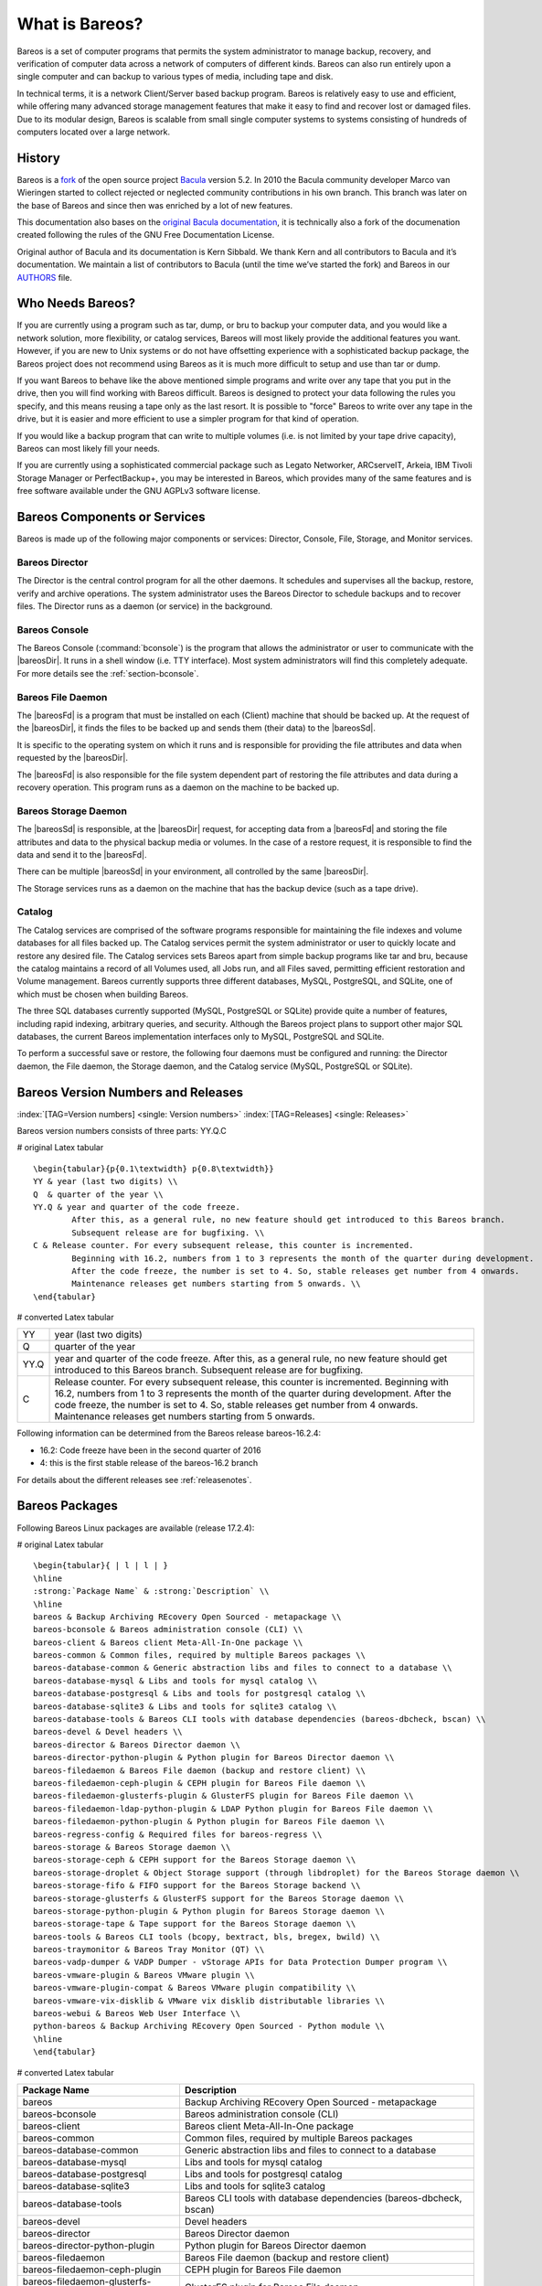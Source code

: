 .. ATTENTION do not edit this file manually.
   It was automatically converted from the corresponding .tex file

.. _GeneralChapter:

What is Bareos?
===============

Bareos is a set of computer programs that permits the system administrator to manage backup, recovery, and verification of computer data across a network of computers of different kinds. Bareos can also run entirely upon a single computer and can backup to various types of media, including tape and disk.

In technical terms, it is a network Client/Server based backup program. Bareos is relatively easy to use and efficient, while offering many advanced storage management features that make it easy to find and recover lost or damaged files. Due to its modular design, Bareos is scalable from small single computer systems to systems consisting of hundreds of computers located over a large network.

.. _History:

History
-------

Bareos is a `fork <http://www.bareos.org/en/faq/items/why_fork.html>`_ of the open source project `Bacula <http://www.bacula.org>`_ version 5.2. In 2010 the Bacula community developer Marco van Wieringen started to collect rejected or neglected community contributions in his own branch. This branch was later on the base of Bareos and since then was enriched by a lot of new features.

This documentation also bases on the `original Bacula documentation <http://www.bacula.org/5.2.x-manuals/en/main/main/>`_, it is technically also a fork of the documenation created following the rules of the GNU Free Documentation License.

Original author of Bacula and its documentation is Kern Sibbald. We thank Kern and all contributors to Bacula and it’s documentation. We maintain a list of contributors to Bacula (until the time we’ve started the fork) and Bareos in our `AUTHORS <https://github.com/bareos/bareos/blob/master/AUTHORS>`_ file.

Who Needs Bareos?
-----------------

If you are currently using a program such as tar, dump, or bru to backup your computer data, and you would like a network solution, more flexibility, or catalog services, Bareos will most likely provide the additional features you want. However, if you are new to Unix systems or do not have offsetting experience with a sophisticated backup package, the Bareos project does not recommend using Bareos as it is much more difficult to setup and use than tar or dump.

If you want Bareos to behave like the above mentioned simple programs and write over any tape that you put in the drive, then you will find working with Bareos difficult. Bareos is designed to protect your data following the rules you specify, and this means reusing a tape only as the last resort. It is possible to "force" Bareos to write over any tape in the drive, but it is easier and more efficient to use a simpler program for that kind of operation.

If you would like a backup program that can write to multiple volumes (i.e. is not limited by your tape drive capacity), Bareos can most likely fill your needs.

If you are currently using a sophisticated commercial package such as Legato Networker, ARCserveIT, Arkeia, IBM Tivoli Storage Manager or PerfectBackup+, you may be interested in Bareos, which provides many of the same features and is free software available under the GNU AGPLv3 software license.

Bareos Components or Services
-----------------------------

Bareos is made up of the following major components or services: Director, Console, File, Storage, and Monitor services.

.. _DirDef:

Bareos Director
~~~~~~~~~~~~~~~

The Director is the central control program for all the other daemons. It schedules and supervises all the backup, restore, verify and archive operations. The system administrator uses the Bareos Director to schedule backups and to recover files. The Director runs as a daemon (or service) in the background. 

.. _UADef:



Bareos Console
~~~~~~~~~~~~~~

The Bareos Console (:command:`bconsole`) is the program that allows the administrator or user to communicate with the |bareosDir|. It runs in a shell window (i.e. TTY interface). Most system administrators will find this completely adequate. For more details see the :ref:`section-bconsole`.

.. _FDDef:

Bareos File Daemon
~~~~~~~~~~~~~~~~~~

The |bareosFd| is a program that must be installed on each (Client) machine that should be backed up. At the request of the |bareosDir|, it finds the files to be backed up and sends them (their data) to the |bareosSd|.

It is specific to the operating system on which it runs and is responsible for providing the file attributes and data when requested by the |bareosDir|.

The |bareosFd| is also responsible for the file system dependent part of restoring the file attributes and data during a recovery operation. This program runs as a daemon on the machine to be backed up.

.. _SDDef:

Bareos Storage Daemon
~~~~~~~~~~~~~~~~~~~~~

The |bareosSd| is responsible, at the |bareosDir| request, for accepting data from a |bareosFd| and storing the file attributes and data to the physical backup media or volumes. In the case of a restore request, it is responsible to find the data and send it to the |bareosFd|.

There can be multiple |bareosSd| in your environment, all controlled by the same |bareosDir|.

The Storage services runs as a daemon on the machine that has the backup device (such as a tape drive).

.. _DBDefinition:

Catalog
~~~~~~~

The Catalog services are comprised of the software programs responsible for maintaining the file indexes and volume databases for all files backed up. The Catalog services permit the system administrator or user to quickly locate and restore any desired file. The Catalog services sets Bareos apart from simple backup programs like tar and bru, because the catalog maintains a record of all Volumes used, all Jobs run, and all Files saved, permitting efficient restoration and Volume management.
Bareos currently supports three different databases, MySQL, PostgreSQL, and SQLite, one of which must be chosen when building Bareos.

The three SQL databases currently supported (MySQL, PostgreSQL or SQLite) provide quite a number of features, including rapid indexing, arbitrary queries, and security. Although the Bareos project plans to support other major SQL databases, the current Bareos implementation interfaces only to MySQL, PostgreSQL and SQLite.

To perform a successful save or restore, the following four daemons must be configured and running: the Director daemon, the File daemon, the Storage daemon, and the Catalog service (MySQL, PostgreSQL or SQLite).

Bareos Version Numbers and Releases
-----------------------------------

:index:`[TAG=Version numbers] <single: Version numbers>` :index:`[TAG=Releases] <single: Releases>`

Bareos version numbers consists of three parts: YY.Q.C

# original Latex tabular

::

   \begin{tabular}{p{0.1\textwidth} p{0.8\textwidth}}
   YY & year (last two digits) \\
   Q  & quarter of the year \\
   YY.Q & year and quarter of the code freeze.
           After this, as a general rule, no new feature should get introduced to this Bareos branch.
           Subsequent release are for bugfixing. \\
   C & Release counter. For every subsequent release, this counter is incremented.
           Beginning with 16.2, numbers from 1 to 3 represents the month of the quarter during development.
           After the code freeze, the number is set to 4. So, stable releases get number from 4 onwards.
           Maintenance releases get numbers starting from 5 onwards. \\
   \end{tabular}

# converted Latex tabular

==== ====================================================================================================================================================================================================================================================================================================================================
YY   year (last two digits)
Q    quarter of the year
YY.Q year and quarter of the code freeze. After this, as a general rule, no new feature should get introduced to this Bareos branch. Subsequent release are for bugfixing.
C    Release counter. For every subsequent release, this counter is incremented. Beginning with 16.2, numbers from 1 to 3 represents the month of the quarter during development. After the code freeze, the number is set to 4. So, stable releases get number from 4 onwards. Maintenance releases get numbers starting from 5 onwards.
==== ====================================================================================================================================================================================================================================================================================================================================

Following information can be determined from the Bareos release bareos-16.2.4:

-  16.2: Code freeze have been in the second quarter of 2016

-  4: this is the first stable release of the bareos-16.2 branch

For details about the different releases see :ref:`releasenotes`.

.. _section-BareosPackages:

Bareos Packages
---------------

Following Bareos Linux packages are available (release 17.2.4):

# original Latex tabular

::

   \begin{tabular}{ | l | l | }
   \hline
   :strong:`Package Name` & :strong:`Description` \\
   \hline
   bareos & Backup Archiving REcovery Open Sourced - metapackage \\
   bareos-bconsole & Bareos administration console (CLI) \\
   bareos-client & Bareos client Meta-All-In-One package \\
   bareos-common & Common files, required by multiple Bareos packages \\
   bareos-database-common & Generic abstraction libs and files to connect to a database \\
   bareos-database-mysql & Libs and tools for mysql catalog \\
   bareos-database-postgresql & Libs and tools for postgresql catalog \\
   bareos-database-sqlite3 & Libs and tools for sqlite3 catalog \\
   bareos-database-tools & Bareos CLI tools with database dependencies (bareos-dbcheck, bscan) \\
   bareos-devel & Devel headers \\
   bareos-director & Bareos Director daemon \\
   bareos-director-python-plugin & Python plugin for Bareos Director daemon \\
   bareos-filedaemon & Bareos File daemon (backup and restore client) \\
   bareos-filedaemon-ceph-plugin & CEPH plugin for Bareos File daemon \\
   bareos-filedaemon-glusterfs-plugin & GlusterFS plugin for Bareos File daemon \\
   bareos-filedaemon-ldap-python-plugin & LDAP Python plugin for Bareos File daemon \\
   bareos-filedaemon-python-plugin & Python plugin for Bareos File daemon \\
   bareos-regress-config & Required files for bareos-regress \\
   bareos-storage & Bareos Storage daemon \\
   bareos-storage-ceph & CEPH support for the Bareos Storage daemon \\
   bareos-storage-droplet & Object Storage support (through libdroplet) for the Bareos Storage daemon \\
   bareos-storage-fifo & FIFO support for the Bareos Storage backend \\
   bareos-storage-glusterfs & GlusterFS support for the Bareos Storage daemon \\
   bareos-storage-python-plugin & Python plugin for Bareos Storage daemon \\
   bareos-storage-tape & Tape support for the Bareos Storage daemon \\
   bareos-tools & Bareos CLI tools (bcopy, bextract, bls, bregex, bwild) \\
   bareos-traymonitor & Bareos Tray Monitor (QT) \\
   bareos-vadp-dumper & VADP Dumper - vStorage APIs for Data Protection Dumper program \\
   bareos-vmware-plugin & Bareos VMware plugin \\
   bareos-vmware-plugin-compat & Bareos VMware plugin compatibility \\
   bareos-vmware-vix-disklib & VMware vix disklib distributable libraries \\
   bareos-webui & Bareos Web User Interface \\
   python-bareos & Backup Archiving REcovery Open Sourced - Python module \\
   \hline
   \end{tabular}

# converted Latex tabular

==================================== =========================================================================
**Package Name**                     **Description**
==================================== =========================================================================
bareos                               Backup Archiving REcovery Open Sourced - metapackage
bareos-bconsole                      Bareos administration console (CLI)
bareos-client                        Bareos client Meta-All-In-One package
bareos-common                        Common files, required by multiple Bareos packages
bareos-database-common               Generic abstraction libs and files to connect to a database
bareos-database-mysql                Libs and tools for mysql catalog
bareos-database-postgresql           Libs and tools for postgresql catalog
bareos-database-sqlite3              Libs and tools for sqlite3 catalog
bareos-database-tools                Bareos CLI tools with database dependencies (bareos-dbcheck, bscan)
bareos-devel                         Devel headers
bareos-director                      Bareos Director daemon
bareos-director-python-plugin        Python plugin for Bareos Director daemon
bareos-filedaemon                    Bareos File daemon (backup and restore client)
bareos-filedaemon-ceph-plugin        CEPH plugin for Bareos File daemon
bareos-filedaemon-glusterfs-plugin   GlusterFS plugin for Bareos File daemon
bareos-filedaemon-ldap-python-plugin LDAP Python plugin for Bareos File daemon
bareos-filedaemon-python-plugin      Python plugin for Bareos File daemon
bareos-regress-config                Required files for bareos-regress
bareos-storage                       Bareos Storage daemon
bareos-storage-ceph                  CEPH support for the Bareos Storage daemon
bareos-storage-droplet               Object Storage support (through libdroplet) for the Bareos Storage daemon
bareos-storage-fifo                  FIFO support for the Bareos Storage backend
bareos-storage-glusterfs             GlusterFS support for the Bareos Storage daemon
bareos-storage-python-plugin         Python plugin for Bareos Storage daemon
bareos-storage-tape                  Tape support for the Bareos Storage daemon
bareos-tools                         Bareos CLI tools (bcopy, bextract, bls, bregex, bwild)
bareos-traymonitor                   Bareos Tray Monitor (QT)
bareos-vadp-dumper                   VADP Dumper - vStorage APIs for Data Protection Dumper program
bareos-vmware-plugin                 Bareos VMware plugin
bareos-vmware-plugin-compat          Bareos VMware plugin compatibility
bareos-vmware-vix-disklib            VMware vix disklib distributable libraries
bareos-webui                         Bareos Web User Interface
python-bareos                        Backup Archiving REcovery Open Sourced - Python module
==================================== =========================================================================

Not all packages (especially optional backends and plugins) are available on all platforms. For details, see :ref:`section-packages`.

Additionally, packages containing debug information are available. These are named differently depending on the distribution (**bareos-debuginfo** or **bareos-dbg** or ...).

Not all packages are required to run Bareos.

-  For the Bareos Director, the package **bareos-director** and one of **bareos-database-postgresql**, **bareos-database-mysql** or **bareos-database-sqlite3** are required. It is recommended to use **bareos-database-postgresql**.

-  For the |bareosSd|, the package **bareos-storage** is required. If you plan to connect tape drives to the storage director, also install the package **bareos-storage-tape**. This is kept separately, because it has additional dependencies for tape tools.

-  On a client, only the package **bareos-filedaemon** is required. If you run it on a workstation, the packages **bareos-traymonitor** gives the user information about running backups.

-  On a Backup Administration system you need to install at least **bareos-bconsole** to have an interactive console to the |bareosDir|.

Quick Start
-----------

To get Bareos up and running quickly, the author recommends that you first scan the Terminology section below, then quickly review the next chapter entitled :ref:`The Current State of Bareos <StateChapter>`, then the :ref:`Installing Bareos <InstallChapter>`, the :ref:`Getting Started with Bareos <QuickStartChapter>`, which will give you a quick overview of getting Bareos running. After which, you should proceed to the chapter
:ref:`How to Configure Bareos <ConfigureChapter>`, and finally the chapter on :ref:`Running Bareos <TutorialChapter>`.

Terminology
-----------

:index:`[TAG=Terminology] <single: Terminology>`

Administrator
   :index:`[TAG=Administrator] <single: Administrator>` The person or persons responsible for administrating the Bareos system.

Backup
   :index:`[TAG=Backup] <single: Backup>` The term Backup refers to a Bareos Job that saves files.

Bootstrap File
   :index:`[TAG=Bootstrap File] <single: Bootstrap File>` The bootstrap file is an ASCII file containing a compact form of commands that allow Bareos or the stand-alone file extraction utility (bextract) to restore the contents of one or more Volumes, for example, the current state of a system just backed up. With a bootstrap file, Bareos can restore your system without a Catalog. You can create a bootstrap file from a Catalog to extract any file or files you wish.

Catalog
   :index:`[TAG=Catalog] <single: Catalog>` The Catalog is used to store summary information about the Jobs, Clients, and Files that were backed up and on what Volume or Volumes. The information saved in the Catalog permits the administrator or user to determine what jobs were run, their status as well as the important characteristics of each file that was backed up, and most importantly, it permits you to choose what files to restore. The Catalog is an online resource, but does not contain the
   data for the files backed up. Most of the information stored in the catalog is also stored on the backup volumes (i.e. tapes). Of course, the tapes will also have a copy of the file data in addition to the File Attributes (see below).

   The catalog feature is one part of Bareos that distinguishes it from simple backup and archive programs such as dump and tar.

Client
   :index:`[TAG=Client] <single: Client>` :index:`[TAG=File Daemon|see{Client}] <single: File Daemon|see{Client}>` In Bareos’s terminology, the word Client refers to the machine being backed up, and it is synonymous with the File services or File daemon, and quite often, it is referred to it as the FD. A Client is defined in a configuration file resource.

Console
   :index:`[TAG=Console] <single: Console>` The program that interfaces to the Director allowing the user or system administrator to control Bareos.

Daemon
   :index:`[TAG=Daemon] <single: Daemon>` Unix terminology for a program that is always present in the background to carry out a designated task. On Windows systems, as well as some Unix systems, daemons are called Services.

Directive
   :index:`[TAG=Directive] <single: Directive>` The term directive is used to refer to a statement or a record within a Resource in a configuration file that defines one specific setting. For example, the Name directive defines the name of the Resource.

Director
   :index:`[TAG=Director] <single: Director>` The main Bareos server daemon that schedules and directs all Bareos operations. Occasionally, the project refers to the Director as DIR.

Differential
   :index:`[TAG=Differential] <single: Differential>` A backup that includes all files changed since the last Full save started. Note, other backup programs may define this differently.

File Attributes
   :index:`[TAG=File Attributes] <single: File Attributes>` The File Attributes are all the information necessary about a file to identify it and all its properties such as size, creation date, modification date, permissions, etc. Normally, the attributes are handled entirely by Bareos so that the user never needs to be concerned about them. The attributes do not include the file’s data.

File daemon
   :index:`[TAG=File Daemon] <single: File Daemon>` The daemon running on the client computer to be backed up. This is also referred to as the File services, and sometimes as the Client services or the FD.

   

.. _FileSetDef:



FileSet
   A FileSet is a Resource contained in a configuration file that defines the files to be backed up. It consists of a list of included files or directories, a list of excluded files, and how the file is to be stored (compression, encryption, signatures). For more details, see the :ref:`DirectorResourceFileSet` in the Director chapter of this document.

Incremental
   :index:`[TAG=Incremental] <single: Incremental>` A backup that includes all files changed since the last Full, Differential, or Incremental backup started. It is normally specified on the Level directive within the Job resource definition, or in a Schedule resource.

   

.. _JobDef:



Job
   :index:`[TAG=Job] <single: Job>` A Bareos Job is a configuration resource that defines the work that Bareos must perform to backup or restore a particular Client. It consists of the Type (backup, restore, verify, etc), the Level (full, differential, incremental, etc.), the FileSet, and Storage the files are to be backed up (Storage device, Media Pool). For more details, see the :ref:`DirectorResourceJob` in the Director chapter of this document.

Monitor
   :index:`[TAG=Monitor] <single: Monitor>` The program that interfaces to all the daemons allowing the user or system administrator to monitor Bareos status.

Resource
   :index:`[TAG=Resource] <single: Resource>` A resource is a part of a configuration file that defines a specific unit of information that is available to Bareos. It consists of several directives (individual configuration statements). For example, the Job resource defines all the properties of a specific Job: name, schedule, Volume pool, backup type, backup level, ...

Restore
   :index:`[TAG=Restore] <single: Restore>` A restore is a configuration resource that describes the operation of recovering a file from backup media. It is the inverse of a save, except that in most cases, a restore will normally have a small set of files to restore, while normally a Save backs up all the files on the system. Of course, after a disk crash, Bareos can be called upon to do a full Restore of all files that were on the system.

Schedule
   :index:`[TAG=Schedule] <single: Schedule>` A Schedule is a configuration resource that defines when the Bareos Job will be scheduled for execution. To use the Schedule, the Job resource will refer to the name of the Schedule. For more details, see the :ref:`DirectorResourceSchedule` in the Director chapter of this document.

Service
   :index:`[TAG=Service] <single: Service>` This is a program that remains permanently in memory awaiting instructions. In Unix environments, services are also known as daemons.

Storage Coordinates
   :index:`[TAG=Storage Coordinates] <single: Storage Coordinates>` The information returned from the Storage Services that uniquely locates a file on a backup medium. It consists of two parts: one part pertains to each file saved, and the other part pertains to the whole Job. Normally, this information is saved in the Catalog so that the user doesn’t need specific knowledge of the Storage Coordinates. The Storage Coordinates include the File Attributes (see above) plus the unique location of the information
   on the backup Volume.

Storage Daemon
   :index:`[TAG=Storage Daemon] <single: Storage Daemon>` The Storage daemon, sometimes referred to as the SD, is the code that writes the attributes and data to a storage Volume (usually a tape or disk).

Session
   :index:`[TAG=Session] <single: Session>` Normally refers to the internal conversation between the File daemon and the Storage daemon. The File daemon opens a session with the Storage daemon to save a FileSet or to restore it. A session has a one-to-one correspondence to a Bareos Job (see above).

Verify
   :index:`[TAG=Verify] <single: Verify>` A verify is a job that compares the current file attributes to the attributes that have previously been stored in the Bareos Catalog. This feature can be used for detecting changes to critical system files similar to what a file integrity checker like Tripwire does. One of the major advantages of using Bareos to do this is that on the machine you want protected such as a server, you can run just the File daemon, and the Director, Storage daemon, and
   Catalog reside on a different machine. As a consequence, if your server is ever compromised, it is unlikely that your verification database will be tampered with.

   Verify can also be used to check that the most recent Job data written to a Volume agrees with what is stored in the Catalog (i.e. it compares the file attributes), \*or it can check the Volume contents against the original files on disk.

Retention Period
   :index:`[TAG=Retention Period] <single: Retention Period>` There are various kinds of retention periods that Bareos recognizes. The most important are the File Retention Period, Job Retention Period, and the Volume Retention Period. Each of these retention periods applies to the time that specific records will be kept in the Catalog database. This should not be confused with the time that the data saved to a Volume is valid.

   The File Retention Period determines the time that File records are kept in the catalog database. This period is important for two reasons: the first is that as long as File records remain in the database, you can "browse" the database with a console program and restore any individual file. Once the File records are removed or pruned from the database, the individual files of a backup job can no longer be "browsed". The second reason for carefully choosing the File Retention Period is because
   the volume of the database File records use the most storage space in the database. As a consequence, you must ensure that regular "pruning" of the database file records is done to keep your database from growing too large. (See the Console prune command for more details on this subject).

   The Job Retention Period is the length of time that Job records will be kept in the database. Note, all the File records are tied to the Job that saved those files. The File records can be purged leaving the Job records. In this case, information will be available about the jobs that ran, but not the details of the files that were backed up. Normally, when a Job record is purged, all its File records will also be purged.

   The Volume Retention Period is the minimum of time that a Volume will be kept before it is reused. Bareos will normally never overwrite a Volume that contains the only backup copy of a file. Under ideal conditions, the Catalog would retain entries for all files backed up for all current Volumes. Once a Volume is overwritten, the files that were backed up on that Volume are automatically removed from the Catalog. However, if there is a very large pool of Volumes or a Volume is never
   overwritten, the Catalog database may become enormous. To keep the Catalog to a manageable size, the backup information should be removed from the Catalog after the defined File Retention Period. Bareos provides the mechanisms for the catalog to be automatically pruned according to the retention periods defined.

Scan
   :index:`[TAG=Scan] <single: Scan>` A Scan operation causes the contents of a Volume or a series of Volumes to be scanned. These Volumes with the information on which files they contain are restored to the Bareos Catalog. Once the information is restored to the Catalog, the files contained on those Volumes may be easily restored. This function is particularly useful if certain Volumes or Jobs have exceeded their retention period and have been pruned or purged from the Catalog. Scanning data
   from Volumes into the Catalog is done by using the bscan program. See the :ref:`bscan section <bscan>` of the Bareos Utilities chapter of this manual for more details.

Volume
   :index:`[TAG=Volume] <single: Volume>` A Volume is an archive unit, normally a tape or a named disk file where Bareos stores the data from one or more backup jobs. All Bareos Volumes have a software label written to the Volume by Bareos so that it identifies what Volume it is really reading. (Normally there should be no confusion with disk files, but with tapes, it is easy to mount the wrong one.)

What Bareos is Not
------------------

Bareos is a backup, restore and verification program and is not a complete disaster recovery system in itself, but it can be a key part of one if you plan carefully and follow the instructions included in the :ref:`Disaster Recovery <RescueChapter>` chapter of this manual.

Interactions Between the Bareos Services
----------------------------------------

The following block diagram shows the typical interactions between the Bareos Services for a backup job. Each block represents in general a separate process (normally a daemon). In general, the Director oversees the flow of information. It also maintains the Catalog.

.. image:: images/flow.*
   :width: 80.0%





